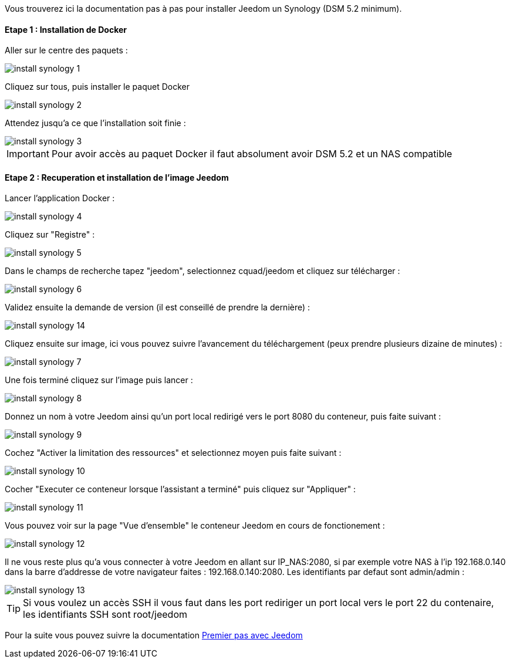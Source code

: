 Vous trouverez ici la documentation pas à pas pour installer Jeedom un Synology (DSM 5.2 minimum).

==== Etape 1 : Installation de Docker

Aller sur le centre des paquets : 

image::../images/install_synology_1.PNG[]

Cliquez sur tous, puis installer le paquet Docker

image::../images/install_synology_2.PNG[]

Attendez jusqu'a ce que l'installation soit finie : 

image::../images/install_synology_3.PNG[]

[IMPORTANT]
Pour avoir accès au paquet Docker il faut absolument avoir DSM 5.2 et un NAS compatible

==== Etape 2 : Recuperation et installation de l'image Jeedom

Lancer l'application Docker : 

image::../images/install_synology_4.PNG[]

Cliquez sur "Registre" : 

image::../images/install_synology_5.PNG[]

Dans le champs de recherche tapez "jeedom", selectionnez cquad/jeedom et cliquez sur télécharger : 

image::../images/install_synology_6.PNG[]

Validez ensuite la demande de version (il est conseillé de prendre la dernière) : 

image::../images/install_synology_14.PNG[]

Cliquez ensuite sur image, ici vous pouvez suivre l'avancement du téléchargement (peux prendre plusieurs dizaine de minutes) : 

image::../images/install_synology_7.PNG[]

Une fois terminé cliquez sur l'image puis lancer : 

image::../images/install_synology_8.PNG[]

Donnez un nom à votre Jeedom ainsi qu'un port local redirigé vers le port 8080 du conteneur, puis faite suivant :

image::../images/install_synology_9.PNG[]

Cochez "Activer la limitation des ressources" et selectionnez moyen puis faite suivant : 

image::../images/install_synology_10.PNG[]

Cocher "Executer ce conteneur lorsque l'assistant a terminé" puis cliquez sur "Appliquer" : 

image::../images/install_synology_11.PNG[]

Vous pouvez voir sur la page "Vue d'ensemble" le conteneur Jeedom en cours de fonctionement : 

image::../images/install_synology_12.PNG[]

Il ne vous reste plus qu'a vous connecter à votre Jeedom en allant sur IP_NAS:2080, si par exemple votre NAS à l'ip 192.168.0.140 dans la barre d'addresse de votre navigateur faites : 192.168.0.140:2080. Les identifiants par defaut sont admin/admin : 

image::../images/install_synology_13.PNG[]

[TIP]
Si vous voulez un accès SSH il vous faut dans les port rediriger un port local vers le port 22 du contenaire, les identifiants SSH sont root/jeedom

Pour la suite vous pouvez suivre la documentation https://www.jeedom.fr/doc/documentation/premiers-pas/fr_FR/doc-premiers-pas.html[Premier pas avec Jeedom]